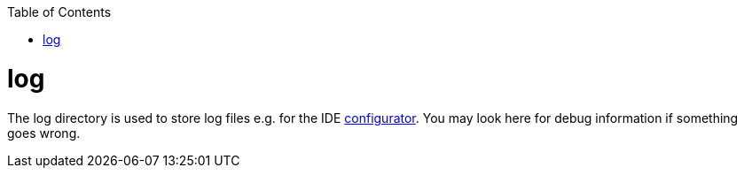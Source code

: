 :toc:
toc::[]

= log
The log directory is used to store log files e.g. for the IDE link:configurator.adoc[configurator]. You may look here for debug information if something goes wrong.
